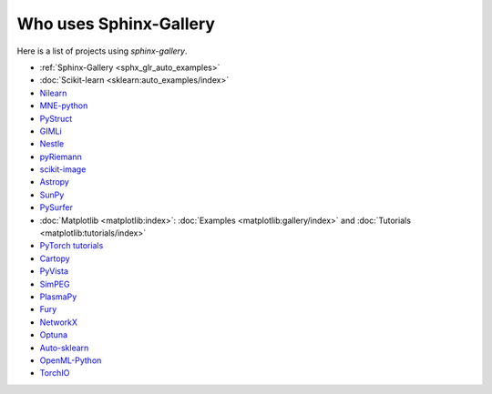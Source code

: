 =======================
Who uses Sphinx-Gallery
=======================

Here is a list of projects using `sphinx-gallery`.

* :ref:`Sphinx-Gallery <sphx_glr_auto_examples>`
* :doc:`Scikit-learn <sklearn:auto_examples/index>`
* `Nilearn <https://nilearn.github.io/auto_examples/index.html>`_
* `MNE-python <https://www.martinos.org/mne/stable/auto_examples/index.html>`_
* `PyStruct <https://pystruct.github.io/auto_examples/index.html>`_
* `GIMLi <http://www.pygimli.org/_examples_auto/index.html>`_
* `Nestle <https://kbarbary.github.io/nestle/examples/index.html>`_
* `pyRiemann <https://pyriemann.readthedocs.io/en/latest/index.html>`_
* `scikit-image <http://scikit-image.org/docs/dev/auto_examples/>`_
* `Astropy <http://docs.astropy.org/en/stable/generated/examples/index.html>`_
* `SunPy <http://docs.sunpy.org/en/stable/generated/gallery/index.html>`_
* `PySurfer <https://pysurfer.github.io/>`_
* :doc:`Matplotlib <matplotlib:index>`: :doc:`Examples <matplotlib:gallery/index>` and :doc:`Tutorials <matplotlib:tutorials/index>`
* `PyTorch tutorials <http://pytorch.org/tutorials>`_
* `Cartopy <http://scitools.org.uk/cartopy/docs/latest/gallery/>`_
* `PyVista <https://docs.pyvista.org/examples/>`_
* `SimPEG <http://docs.simpeg.xyz/content/examples/>`_
* `PlasmaPy <http://docs.plasmapy.org/en/latest/auto_examples/>`_
* `Fury <http://fury.gl/latest/auto_examples/index.html>`_
* `NetworkX <https://networkx.github.io/documentation/stable/auto_examples/index.html>`_
* `Optuna <https://optuna.readthedocs.io/en/stable/tutorial/index.html>`_
* `Auto-sklearn <https://automl.github.io/auto-sklearn/master/examples/index.html>`_
* `OpenML-Python <https://openml.github.io/openml-python/master/examples/index.html>`_
* `TorchIO <https://torchio.readthedocs.io/auto_examples/index.html>`_
